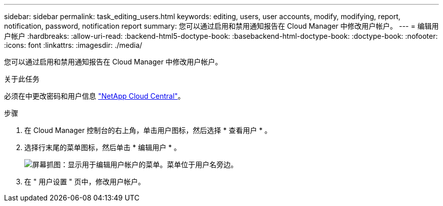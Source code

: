 ---
sidebar: sidebar 
permalink: task_editing_users.html 
keywords: editing, users, user accounts, modify, modifying, report, notification, password, notification report 
summary: 您可以通过启用和禁用通知报告在 Cloud Manager 中修改用户帐户。 
---
= 编辑用户帐户
:hardbreaks:
:allow-uri-read: 
:backend-html5-doctype-book: 
:basebackend-html-doctype-book: 
:doctype-book: 
:nofooter: 
:icons: font
:linkattrs: 
:imagesdir: ./media/


[role="lead"]
您可以通过启用和禁用通知报告在 Cloud Manager 中修改用户帐户。

.关于此任务
必须在中更改密码和用户信息 https://cloud.netapp.com["NetApp Cloud Central"^]。

.步骤
. 在 Cloud Manager 控制台的右上角，单击用户图标，然后选择 * 查看用户 * 。
. 选择行末尾的菜单图标，然后单击 * 编辑用户 * 。
+
image:screenshot_edit_user.gif["屏幕抓图：显示用于编辑用户帐户的菜单。菜单位于用户名旁边。"]

. 在 " 用户设置 " 页中，修改用户帐户。

